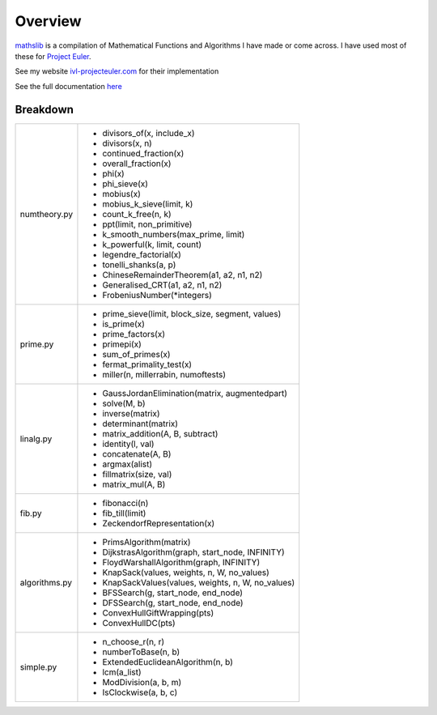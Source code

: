 ========
Overview
========

.. image:: https://img.shields.io/pypi/v/mathslib.svg
        :target: https://pypi.python.org/pypi/mathslib

.. image:: https://readthedocs.org/projects/mathslib/badge/?version=latest
        :target: https://mathslib.readthedocs.io/en/latest/?badge=latest
        :alt: Documentation Status

`mathslib`__ is a compilation of Mathematical Functions and Algorithms I have made or come across.
I have used most of these for `Project Euler`_.
 
See my website `ivl-projecteuler.com`_ for their implementation

See the full documentation `here`_

Breakdown
---------
+----------------+------------------------------------------------------------+
|numtheory.py    | * divisors_of(x, include_x)                                |
|                | * divisors(x, n)                                           |
|                | * continued_fraction(x)                                    |
|                | * overall_fraction(x)                                      |
|                | * phi(x)                                                   |
|                | * phi_sieve(x)                                             |
|                | * mobius(x)                                                |
|                | * mobius_k_sieve(limit, k)                                 |
|                | * count_k_free(n, k)                                       |
|                | * ppt(limit, non_primitive)                                |
|                | * k_smooth_numbers(max_prime, limit)                       |
|                | * k_powerful(k, limit, count)                              |
|                | * legendre_factorial(x)                                    |
|                | * tonelli_shanks(a, p)                                     |
|                | * ChineseRemainderTheorem(a1, a2, n1, n2)                  |
|                | * Generalised_CRT(a1, a2, n1, n2)                          |
|                | * FrobeniusNumber(\*integers)                              |
+----------------+------------------------------------------------------------+
|prime.py        | * prime_sieve(limit, block_size, segment, values)          |
|                | * is_prime(x)                                              |
|                | * prime_factors(x)                                         |
|                | * primepi(x)                                               |
|                | * sum_of_primes(x)                                         |
|                | * fermat_primality_test(x)                                 |
|                | * miller(n, millerrabin, numoftests)                       |
+----------------+------------------------------------------------------------+
|linalg.py       | * GaussJordanElimination(matrix, augmentedpart)            |
|                | * solve(M, b)                                              |
|                | * inverse(matrix)                                          |
|                | * determinant(matrix)                                      |
|                | * matrix_addition(A, B, subtract)                          |
|                | * identity(l, val)                                         |
|                | * concatenate(A, B)                                        |
|                | * argmax(alist)                                            |
|                | * fillmatrix(size, val)                                    |
|                | * matrix_mul(A, B)                                         |
+----------------+------------------------------------------------------------+
|fib.py          | * fibonacci(n)                                             |
|                | * fib_till(limit)                                          |
|                | * ZeckendorfRepresentation(x)                              |
+----------------+------------------------------------------------------------+
|algorithms.py   | * PrimsAlgorithm(matrix)                                   |
|                | * DijkstrasAlgorithm(graph, start_node, INFINITY)          |
|                | * FloydWarshallAlgorithm(graph, INFINITY)                  |
|                | * KnapSack(values, weights, n, W, no_values)               |
|                | * KnapSackValues(values, weights, n, W, no_values)         |
|                | * BFSSearch(g, start_node, end_node)                       |
|                | * DFSSearch(g, start_node, end_node)                       |
|                | * ConvexHullGiftWrapping(pts)                              |
|                | * ConvexHullDC(pts)                                        |
+----------------+------------------------------------------------------------+
|simple.py       | * n_choose_r(n, r)                                         | 
|                | * numberToBase(n, b)                                       |
|                | * ExtendedEuclideanAlgorithm(n, b)                         |
|                | * lcm(a_list)                                              |
|                | * ModDivision(a, b, m)                                     |
|                | * IsClockwise(a, b, c)                                     |
+----------------+------------------------------------------------------------+

.. _Project Euler: https://projecteuler.net
.. _ivl-projecteuler.com: https://ivl-projecteuler.com
.. _mathslib1: https://pypi.python.org/pypi/mathslib
.. _here: https://mathslib.readthedocs.io/en/latest/index.html
__ mathslib1_
